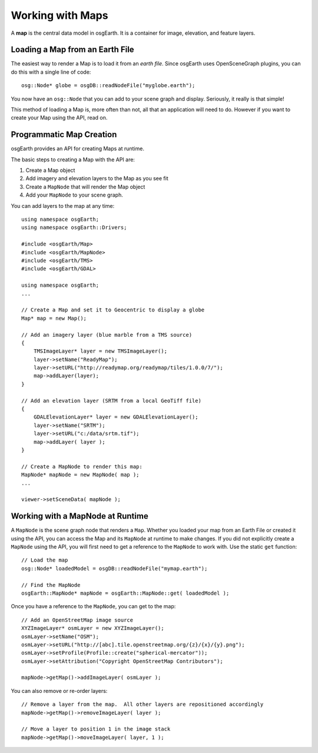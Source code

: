 Working with Maps
=================

A **map** is the central data model in osgEarth.
It is a container for image, elevation, and feature layers.

Loading a Map from an Earth File
--------------------------------

The easiest way to render a Map is to load it from an *earth file*.
Since osgEarth uses OpenSceneGraph plugins, you can do this with a single line of code::

    osg::Node* globe = osgDB::readNodeFile("myglobe.earth");

You now have an ``osg::Node`` that you can add to your scene graph and display.
Seriously, it really is that simple!

This method of loading a Map is, more often than not, all that an application will
need to do. However if you want to create your Map using the API, read on.


Programmatic Map Creation
-------------------------

osgEarth provides an API for creating Maps at runtime.

The basic steps to creating a Map with the API are:

1. Create a Map object
2. Add imagery and elevation layers to the Map as you see fit
3. Create a ``MapNode`` that will render the Map object
4. Add your ``MapNode`` to your scene graph.

You can add layers to the map at any time::

    using namespace osgEarth;
    using namespace osgEarth::Drivers;
    
    #include <osgEarth/Map>
    #include <osgEarth/MapNode>
    #include <osgEarth/TMS>
    #include <osgEarth/GDAL>

    using namespace osgEarth;
    ...

    // Create a Map and set it to Geocentric to display a globe
    Map* map = new Map();

    // Add an imagery layer (blue marble from a TMS source)
    {
        TMSImageLayer* layer = new TMSImageLayer();
        layer->setName("ReadyMap");
        layer->setURL("http://readymap.org/readymap/tiles/1.0.0/7/");
        map->addLayer(layer);
    }

    // Add an elevation layer (SRTM from a local GeoTiff file)
    {
        GDALElevationLayer* layer = new GDALElevationLayer();
        layer->setName("SRTM");
        layer->setURL("c:/data/srtm.tif");
        map->addLayer( layer );
    }

    // Create a MapNode to render this map:
    MapNode* mapNode = new MapNode( map );
    ...
    
    viewer->setSceneData( mapNode );

    
Working with a MapNode at Runtime
----------------------------------

A ``MapNode`` is the scene graph node that renders a ``Map``. Whether you loaded your
map from an Earth File or created it using the API, you can access the Map and its
``MapNode`` at runtime to make changes. If you did not explicitly create a ``MapNode``
using the API, you will first need to get a reference to the ``MapNode`` to work with.
Use the static ``get`` function::

    // Load the map
    osg::Node* loadedModel = osgDB::readNodeFile("mymap.earth");

    // Find the MapNode
    osgEarth::MapNode* mapNode = osgEarth::MapNode::get( loadedModel );

    
Once you have a reference to the ``MapNode``, you can get to the map::

    // Add an OpenStreetMap image source
    XYZImageLayer* osmLayer = new XYZImageLayer();
    osmLayer->setName("OSM");
    osmLayer->setURL("http://[abc].tile.openstreetmap.org/{z}/{x}/{y}.png");
    osmLayer->setProfile(Profile::create("spherical-mercator"));
    osmLayer->setAttribution("Copyright OpenStreetMap Contributors");

    mapNode->getMap()->addImageLayer( osmLayer );

    
You can also remove or re-order layers::

    // Remove a layer from the map.  All other layers are repositioned accordingly
    mapNode->getMap()->removeImageLayer( layer );

    // Move a layer to position 1 in the image stack
    mapNode->getMap()->moveImageLayer( layer, 1 );

